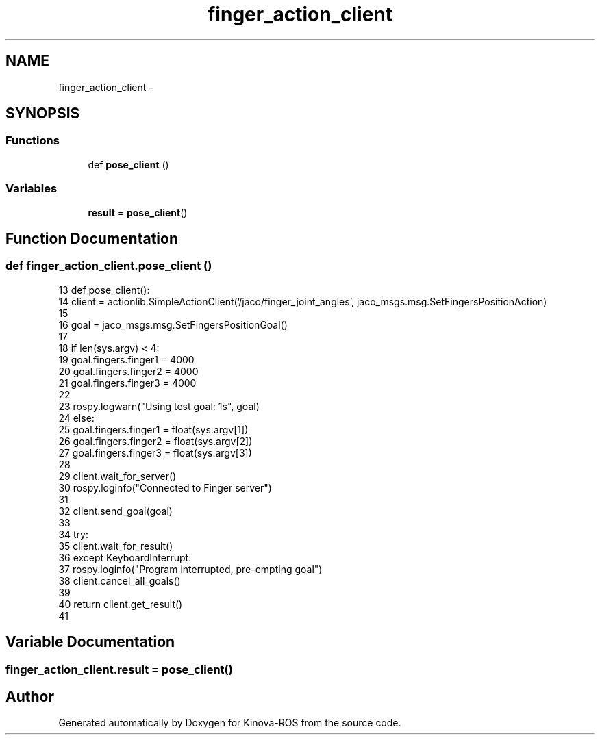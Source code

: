 .TH "finger_action_client" 3 "Thu Mar 3 2016" "Version 1.0.1" "Kinova-ROS" \" -*- nroff -*-
.ad l
.nh
.SH NAME
finger_action_client \- 
.SH SYNOPSIS
.br
.PP
.SS "Functions"

.in +1c
.ti -1c
.RI "def \fBpose_client\fP ()"
.br
.in -1c
.SS "Variables"

.in +1c
.ti -1c
.RI "\fBresult\fP = \fBpose_client\fP()"
.br
.in -1c
.SH "Function Documentation"
.PP 
.SS "def finger_action_client\&.pose_client ()"

.PP
.nf
13 def pose_client():
14     client = actionlib\&.SimpleActionClient('/jaco/finger_joint_angles', jaco_msgs\&.msg\&.SetFingersPositionAction)
15 
16     goal = jaco_msgs\&.msg\&.SetFingersPositionGoal()
17 
18     if len(sys\&.argv) < 4:
19         goal\&.fingers\&.finger1 = 4000
20         goal\&.fingers\&.finger2 = 4000
21         goal\&.fingers\&.finger3 = 4000
22 
23         rospy\&.logwarn("Using test goal: \n%s", goal)
24     else:
25         goal\&.fingers\&.finger1 = float(sys\&.argv[1])
26         goal\&.fingers\&.finger2 = float(sys\&.argv[2])
27         goal\&.fingers\&.finger3 = float(sys\&.argv[3])
28 
29     client\&.wait_for_server()
30     rospy\&.loginfo("Connected to Finger server")
31 
32     client\&.send_goal(goal)
33 
34     try:
35         client\&.wait_for_result()
36     except KeyboardInterrupt:
37         rospy\&.loginfo("Program interrupted, pre-empting goal")
38         client\&.cancel_all_goals()
39 
40     return client\&.get_result()
41 
.fi
.SH "Variable Documentation"
.PP 
.SS "finger_action_client\&.result = \fBpose_client\fP()"

.SH "Author"
.PP 
Generated automatically by Doxygen for Kinova-ROS from the source code\&.
